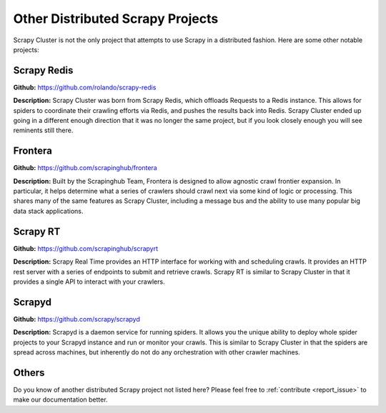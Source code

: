 .. _other_projects:

Other Distributed Scrapy Projects
=================================

Scrapy Cluster is not the only project that attempts to use Scrapy in a distributed fashion. Here are some other notable projects:

Scrapy Redis
------------

**Github:** https://github.com/rolando/scrapy-redis

**Description:** Scrapy Cluster was born from Scrapy Redis, which offloads Requests to a Redis instance. This allows for spiders to coordinate their crawling efforts via Redis, and pushes the results back into Redis. Scrapy Cluster ended up going in a different enough direction that it was no longer the same project, but if you look closely enough you will see reminents still there.

Frontera
--------

**Github:** https://github.com/scrapinghub/frontera

**Description:** Built by the Scrapinghub Team, Frontera is designed to allow agnostic crawl frontier expansion. In particular, it helps determine what a series of crawlers should crawl next via some kind of logic or processing. This shares many of the same features as Scrapy Cluster, including a message bus and the ability to use many popular big data stack applications.

Scrapy RT
------------

**Github:** https://github.com/scrapinghub/scrapyrt

**Description:** Scrapy Real Time provides an HTTP interface for working with and scheduling crawls. It provides an HTTP rest server with a series of endpoints to submit and retrieve crawls. Scrapy RT is similar to Scrapy Cluster in that it provides a single API to interact with your crawlers.

Scrapyd
-------

**Github:** https://github.com/scrapy/scrapyd

**Description:** Scrapyd is a daemon service for running spiders. It allows you the unique ability to deploy whole spider projects to your Scrapyd instance and run or monitor your crawls. This is similar to Scrapy Cluster in that the spiders are spread across machines, but inherently do not do any orchestration with other crawler machines.

Others
------

Do you know of another distributed Scrapy project not listed here? Please feel free to :ref:`contribute <report_issue>` to make our documentation better.